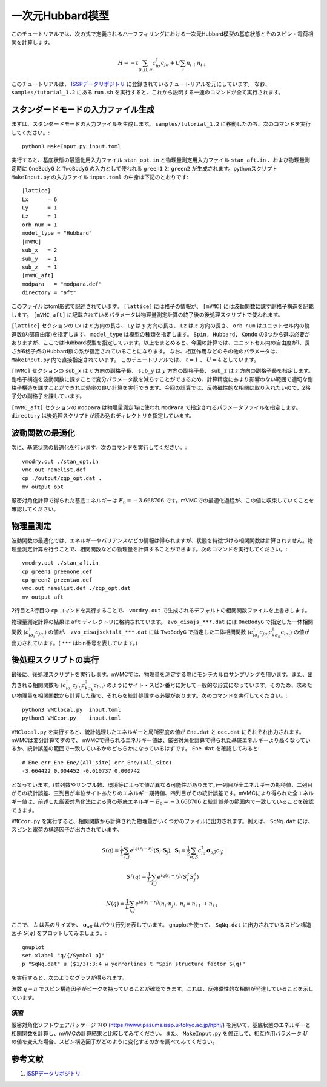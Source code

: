 一次元Hubbard模型
^^^^^^^^^^^^^^^^^^^^^^^^^^^^^^^^^^^
このチュートリアルでは、次の式で定義されるハーフフィリングにおける一次元Hubbard模型の基底状態とそのスピン・電荷相関を計算します。

.. math::

 H = -t \sum_{\langle i,j\rangle, \sigma}c_{i\sigma}^{\dagger}c_{j\sigma} + U \sum_{i} n_{i\uparrow}n_{i\downarrow}

このチュートリアルは、 `ISSPデータリポジトリ <https://isspns-gitlab.issp.u-tokyo.ac.jp/mvmc-dev/mvmc-tutorial>`_ に登録されているチュートリアルを元にしています。
なお、 ``samples/tutorial_1.2`` にある ``run.sh`` を実行すると、これから説明する一連のコマンドが全て実行されます。


スタンダードモードの入力ファイル生成
"""""""""""""""""""""""""""""""""""""""""
まずは、スタンダードモードの入力ファイルを生成します。
``samples/tutorial_1.2`` に移動したのち、次のコマンドを実行してください。::
    
      python3 MakeInput.py input.toml

実行すると、基底状態の最適化用入力ファイル ``stan_opt.in`` と物理量測定用入力ファイル ``stan_aft.in`` 、および物理量測定時に ``OneBodyG`` と ``TwoBodyG`` の入力として使われる ``green1`` と ``green2`` が生成されます。pythonスクリプト ``MakeInput.py`` の入力ファイル ``input.toml`` の中身は下記のとおりです::

    [lattice]
    Lx      = 6
    Ly      = 1 
    Lz      = 1
    orb_num = 1 
    model_type = "Hubbard"
    [mVMC]
    sub_x   = 2
    sub_y   = 1 
    sub_z   = 1 
    [mVMC_aft]
    modpara   = "modpara.def"
    directory = "aft"

このファイルはtoml形式で記述されています。 ``[lattice]`` には格子の情報が、 ``[mVMC]`` には波動関数に課す副格子構造を記載します。 ``[mVMC_aft]`` に記載されているパラメータは物理量測定計算の終了後の後処理スクリプトで使われます。

``[lattice]`` セクションの ``Lx`` は :math:`x` 方向の長さ、 ``Ly`` は :math:`y` 方向の長さ、 ``Lz`` は :math:`z` 方向の長さ、 ``orb_num`` はユニットセル内の軌道数(内部自由度)を指定します。 ``model_type`` は模型の種類を指定します。 ``Spin, Hubbard, Kondo`` の3つから選ぶ必要がありますが、ここではHubbard模型を指定しています。以上をまとめると、今回の計算では、ユニットセル内の自由度が1、長さが6格子点のHubbard鎖の系が指定されていることになります。 なお、相互作用などのその他のパラメータは、 ``MakeInput.py`` 内で直接指定されています。 このチュートリアルでは、 :math:`t=1` 、 :math:`U=4` としています。

``[mVMC]`` セクションの ``sub_x`` は :math:`x` 方向の副格子長、 ``sub_y`` は :math:`y` 方向の副格子長、 ``sub_z`` は :math:`z` 方向の副格子長を指定します。副格子構造を波動関数に課すことで変分パラメータ数を減らすことができるため、計算精度にあまり影響のない範囲で適切な副格子構造を課すことができれば効率の良い計算を実行できます。今回の計算では、反強磁性的な相関は取り入れたいので、2格子分の副格子を課しています。

``[mVMC_aft]`` セクションの ``modpara`` は物理量測定時に使われ 
``ModPara`` で指定されるパラメータファイルを指定します。 ``directory`` は後処理スクリプトが読み込むディレクトリを指定しています。


波動関数の最適化
"""""""""""""""""""""""""""""""
次に、基底状態の最適化を行います。次のコマンドを実行してください。::
  
  vmcdry.out ./stan_opt.in
  vmc.out namelist.def 
  cp ./output/zqp_opt.dat . 
  mv output opt

厳密対角化計算で得られた基底エネルギーは :math:`E_{0}=-3.668706` です。mVMCでの最適化過程が、この値に収束していくことを確認してください。


物理量測定
"""""""""""""""""""""""""""""""
波動関数の最適化では、エネルギーやバリアンスなどの情報は得られますが、状態を特徴づける相関関数は計算されません。物理量測定計算を行うことで、相関関数などの物理量を計算することができます。次のコマンドを実行してください。::

  vmcdry.out ./stan_aft.in
  cp green1 greenone.def 
  cp green2 greentwo.def
  vmc.out namelist.def ./zqp_opt.dat
  mv output aft

2行目と3行目の ``cp`` コマンドを実行することで、 ``vmcdry.out`` で生成されるデフォルトの相関関数ファイルを上書きします。

物理量測定計算の結果は ``aft`` ディレクトリに格納されています。 ``zvo_cisajs_***.dat`` には ``OneBodyG`` で指定した一体相関関数 :math:`\langle {c^{\dagger}_{i\sigma_i} c_{j\sigma_j}} \rangle` の値が、 ``zvo_cisajscktalt_***.dat`` には ``TwoBodyG`` で指定した二体相関関数 :math:`\langle {c^{\dagger}_{i\sigma_i} c_{j\sigma_j} c^{\dagger}_{k\sigma_k} c_{l\sigma_l}} \rangle` の値が出力されています。( ``***`` はbin番号を表しています。)


後処理スクリプトの実行
"""""""""""""""""""""""""""""""
最後に、後処理スクリプトを実行します。mVMCでは、物理量を測定する際にモンテカルロサンプリングを用います。また、出力される相関関数も :math:`\langle {c^{\dagger}_{i\sigma_i} c_{j\sigma_j} c^{\dagger}_{k\sigma_k} c_{l\sigma_l}} \rangle` のようにサイト・スピン番号に対して一般的な形式になっています。そのため、求めたい物理量を相関関数から計算した後で、それらを統計処理する必要があります。次のコマンドを実行してください。::

  python3 VMClocal.py  input.toml
  python3 VMCcor.py    input.toml

``VMClocal.py`` を実行すると、統計処理したエネルギーと局所密度の値が ``Ene.dat`` と ``occ.dat`` にそれぞれ出力されます。mVMCは変分計算ですので、 mVMCで得られるエネルギー値は、厳密対角化計算で得られた基底エネルギーより高くなっているか、統計誤差の範囲で一致しているかのどちらかになっているはずです。 ``Ene.dat`` を確認してみると::

    # Ene err_Ene Ene/(All_site) err_Ene/(All_site)         
    -3.664422 0.004452 -0.610737 0.000742

となっています。(並列数やサンプル数、環境等によって値が異なる可能性があります。)一列目が全エネルギーの期待値、二列目がその統計誤差、三列目が単位サイトあたりのエネルギー期待値、四列目がその統計誤差です。mVMCにより得られた全エネルギー値は、前述した厳密対角化法による真の基底エネルギー  :math:`E_{0}=-3.668706` と統計誤差の範囲内で一致していることを確認できます。

``VMCcor.py`` を実行すると、相関関数から計算された物理量がいくつかのファイルに出力されます。例えば、 ``SqNq.dat`` には、スピンと電荷の構造因子が出力されています。

  .. math::

    S(q) = \frac{1}{L} \sum_{i,j} e^{iq(r_i-r_j)} \langle \boldsymbol{S}_i \cdot \boldsymbol{S}_j \rangle,\ 
    \boldsymbol{S}_i = \frac{1}{2} \sum_{\alpha, \beta} c^{\dagger}_{i\alpha} \boldsymbol{\sigma}_{\alpha\beta}c_{i\beta}

  .. math::

    S^z(q) = \frac{1}{L} \sum_{i,j} e^{iq(r_i-r_j)} \langle S^z_i S^z_j \rangle

  .. math::

    N(q) = \frac{1}{L} \sum_{i,j} e^{iq(r_i-r_j)} \langle n_i \cdot n_j \rangle,\ 
    n_i = n_{i\uparrow} + n_{i\downarrow}

ここで、 :math:`L` は系のサイズを、 :math:`\boldsymbol{\sigma}_{\alpha\beta}` はパウリ行列を表しています。
gnuplotを使って、 ``SqNq.dat`` に出力されているスピン構造因子 :math:`S(q)` をプロットしてみましょう。::

    gnuplot
    set xlabel "q/{/Symbol p}"
    p "SqNq.dat" u ($1/3):3:4 w yerrorlines t "Spin structure factor S(q)"

を実行すると、次のようなグラフが得られます。

.. image:: ../../../figs/tutorial1.2_sq.png
    :scale: 125 %
    :align: center

波数 :math:`q=\pi` でスピン構造因子がピークを持っていることが確認できます。これは、反強磁性的な相関が発達していることを示しています。

演習
-----------------------
厳密対角化ソフトウェアパッケージ :math:`\mathcal{H}\Phi` (https://www.pasums.issp.u-tokyo.ac.jp/hphi/) を用いて、基底状態のエネルギーと相関関数を計算し、mVMCの計算結果と比較してみてください。また、 ``MakeInput.py`` を修正して、相互作用パラメータ :math:`U` の値を変えた場合、スピン構造因子がどのように変化するのかを調べてみてください。


参考文献
""""""""""""""""""""""
#. `ISSPデータリポジトリ <https://isspns-gitlab.issp.u-tokyo.ac.jp/mvmc-dev/mvmc-tutorial>`_ 
